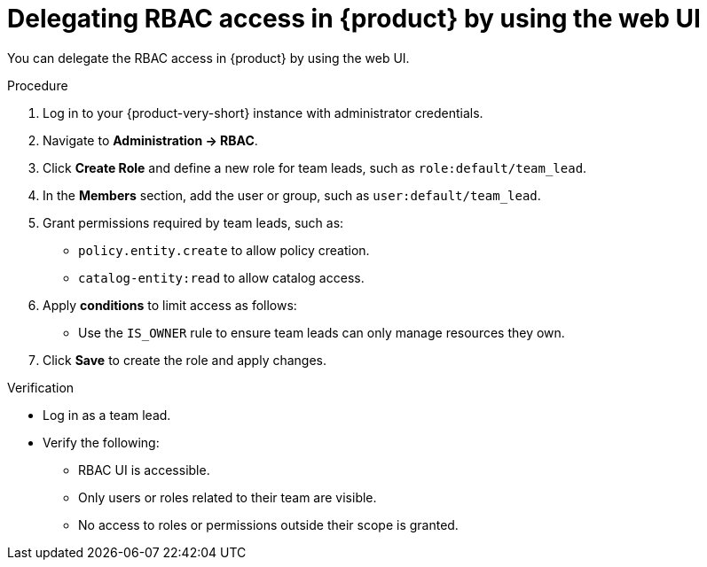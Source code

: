 [id='proc-delegating-rbac-access-webui_{context}']
= Delegating RBAC access in {product} by using the web UI

You can delegate the RBAC access in {product} by using the web UI.

.Procedure
. Log in to your {product-very-short} instance with administrator credentials.
. Navigate to *Administration → RBAC*.
. Click *Create Role* and define a new role for team leads, such as `role:default/team_lead`.
. In the *Members* section, add the user or group, such as `user:default/team_lead`.
. Grant permissions required by team leads, such as:
+
--
* `policy.entity.create` to allow policy creation.
* `catalog-entity:read` to allow catalog access.
--
. Apply *conditions* to limit access as follows:
+
* Use the `IS_OWNER` rule to ensure team leads can only manage resources they own.

. Click *Save* to create the role and apply changes.

.Verification
* Log in as a team lead.
* Verify the following:
+
** RBAC UI is accessible.
** Only users or roles related to their team are visible.
** No access to roles or permissions outside their scope is granted.